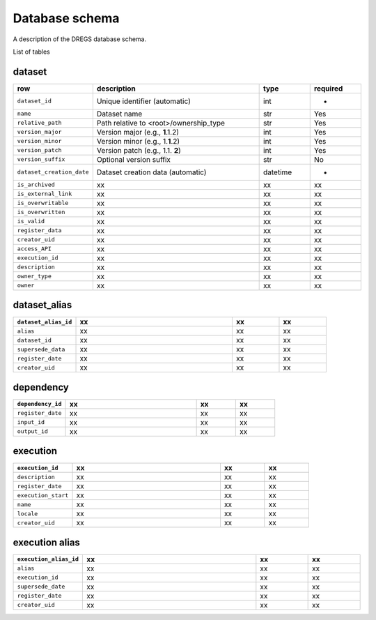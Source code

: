 Database schema
===============

A description of the DREGS database schema.

.. image:: _static/schema_plot.png
   :alt: Image missing

List of tables

dataset
-------

.. list-table::
   :widths: 20 50 15 15
   :header-rows: 1

   * - row
     - description
     - type
     - required
   * - ``dataset_id``
     - Unique identifier (automatic)
     - int
     - -
   * - ``name``
     - Dataset name
     - str
     - Yes
   * - ``relative_path``
     - Path relative to <root>/ownership_type 
     - str
     - Yes
   * - ``version_major``
     - Version major (e.g., **1**\ .1.2)
     - int
     - Yes
   * - ``version_minor``
     - Version minor (e.g., 1.\ **1**\ .2)
     - int
     - Yes
   * - ``version_patch``
     - Version patch (e.g., 1.1. **2**)
     - int
     - Yes
   * - ``version_suffix``
     - Optional version suffix
     - str
     - No
   * - ``dataset_creation_date``
     - Dataset creation data (automatic)
     - datetime
     - -
   * - ``is_archived``
     - xx
     - xx
     - xx
   * - ``is_external_link``
     - xx
     - xx
     - xx
   * - ``is_overwritable``
     - xx
     - xx
     - xx
   * - ``is_overwritten``
     - xx
     - xx
     - xx
   * - ``is_valid``
     - xx
     - xx
     - xx
   * - ``register_data``
     - xx
     - xx
     - xx
   * - ``creator_uid``
     - xx
     - xx
     - xx
   * - ``access_API``
     - xx
     - xx
     - xx
   * - ``execution_id``
     - xx
     - xx
     - xx
   * - ``description``
     - xx
     - xx
     - xx
   * - ``owner_type``
     - xx
     - xx
     - xx
   * - ``owner``
     - xx
     - xx
     - xx

dataset_alias
-------------

.. list-table::
   :widths: 20 50 15 15
   :header-rows: 1

   * - ``dataset_alias_id``
     - xx
     - xx
     - xx
   * - ``alias``
     - xx
     - xx
     - xx
   * - ``dataset_id``
     - xx
     - xx
     - xx
   * - ``supersede_data``
     - xx
     - xx
     - xx
   * - ``register_date``
     - xx
     - xx
     - xx
   * - ``creator_uid``
     - xx
     - xx
     - xx

dependency
----------

.. list-table::
   :widths: 20 50 15 15
   :header-rows: 1

   * - ``dependency_id``
     - xx
     - xx
     - xx
   * - ``register_date``
     - xx
     - xx
     - xx
   * - ``input_id``
     - xx
     - xx
     - xx
   * - ``output_id``
     - xx
     - xx
     - xx

execution
---------

.. list-table::
   :widths: 20 50 15 15
   :header-rows: 1

   * - ``execution_id``
     - xx
     - xx
     - xx
   * - ``description``
     - xx
     - xx
     - xx
   * - ``register_date``
     - xx
     - xx
     - xx
   * - ``execution_start``
     - xx
     - xx
     - xx
   * - ``name``
     - xx
     - xx
     - xx
   * - ``locale``
     - xx
     - xx
     - xx
   * - ``creator_uid``
     - xx
     - xx
     - xx

execution alias
---------------

.. list-table::
   :widths: 20 50 15 15
   :header-rows: 1

   * - ``execution_alias_id``
     - xx
     - xx
     - xx
   * - ``alias``
     - xx
     - xx
     - xx
   * - ``execution_id``
     - xx
     - xx
     - xx
   * - ``supersede_date``
     - xx
     - xx
     - xx
   * - ``register_date``
     - xx
     - xx
     - xx
   * - ``creator_uid``
     - xx
     - xx
     - xx
